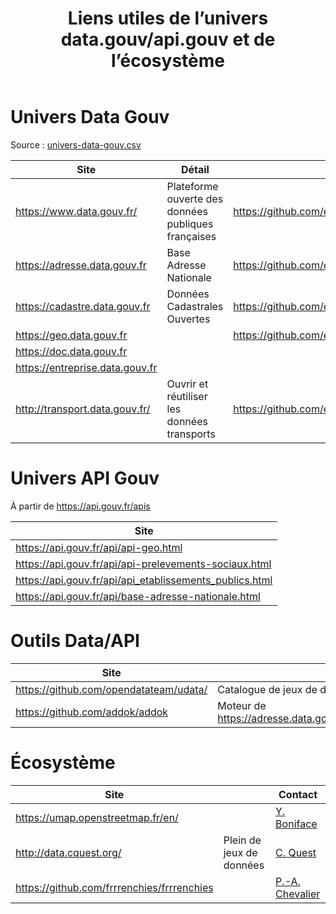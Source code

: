 #+title: Liens utiles de l’univers data.gouv/api.gouv et de l’écosystème

* Univers Data Gouv

Source : [[https://github.com/etalab/data.gouv.fr/blob/master/data/univers-data-gouv.csv][univers-data-gouv.csv]]

| Site                            | Détail                                              | Dépôt                                           | Statut | SPD   | Download | Api                                                             | Formulaire                        | Update      |
|---------------------------------+-----------------------------------------------------+-------------------------------------------------+--------+-------+----------+-----------------------------------------------------------------+-----------------------------------+-------------|
| https://www.data.gouv.fr/       | Plateforme ouverte des données publiques françaises | https://github.com/etalab/data.gouv.fr          | prod   |       |          | https://www.data.gouv.fr/fr/apidoc/                             | https://www.data.gouv.fr/fr/      | continue    |
| https://adresse.data.gouv.fr    | Base Adresse Nationale                              | https://github.com/etalab/adresse.data.gouv.fr  | prod   | true  | true     | http://api-adresse.data.gouv.fr/api                             | https://adresse.data.gouv.fr/map/ | hebdo       |
| https://cadastre.data.gouv.fr   | Données Cadastrales Ouvertes                        | https://github.com/etalab/cadastre.data.gouv.fr | prod   | true  | true     |                                                                 |                                   | trimestriel |
| https://geo.data.gouv.fr        |                                                     | https://github.com/etalab/geo.data.gouv.fr      | prod   |       |          |                                                                 | https://geo.data.gouv.fr/fr/      | continue    |
| https://doc.data.gouv.fr        |                                                     |                                                 |        |       |          |                                                                 |                                   |             |
| https://entreprise.data.gouv.fr |                                                     |                                                 | beta   | true  |          | https://github.com/betagouv/sirene_as_api/blob/master/README.md | https://entreprise.data.gouv.fr   | quotidienne |
| http://transport.data.gouv.fr/  | Ouvrir et réutiliser les données transports         | https://github.com/etalab/transport-site        | beta   | false | true     | false                                                           |                                   | continue    |

* Univers API Gouv

À partir de https://api.gouv.fr/apis

| Site                                                    |
|---------------------------------------------------------|
| https://api.gouv.fr/api/api-geo.html                    |
| https://api.gouv.fr/api/api-prelevements-sociaux.html   |
| https://api.gouv.fr/api/api_etablissements_publics.html |
| https://api.gouv.fr/api/base-adresse-nationale.html     |

* Outils Data/API

| Site                                   |                                            |
|----------------------------------------+--------------------------------------------|
| https://github.com/opendatateam/udata/ | Catalogue de jeux de données               |
| https://github.com/addok/addok         | Moteur de https://adresse.data.gouv.fr/api |

* Écosystème

| Site                                       |                          | Contact         |
|--------------------------------------------+--------------------------+-----------------|
| https://umap.openstreetmap.fr/en/          |                          | [[https://github.com/yohanboniface][Y. Boniface]]     |
| http://data.cquest.org/                    | Plein de jeux de données | [[https://github.com/cquest][C. Quest]]        |
| https://github.com/frrrenchies/frrrenchies |                          | [[https://github.com/pachevalier][P.-A. Chevalier]] |
